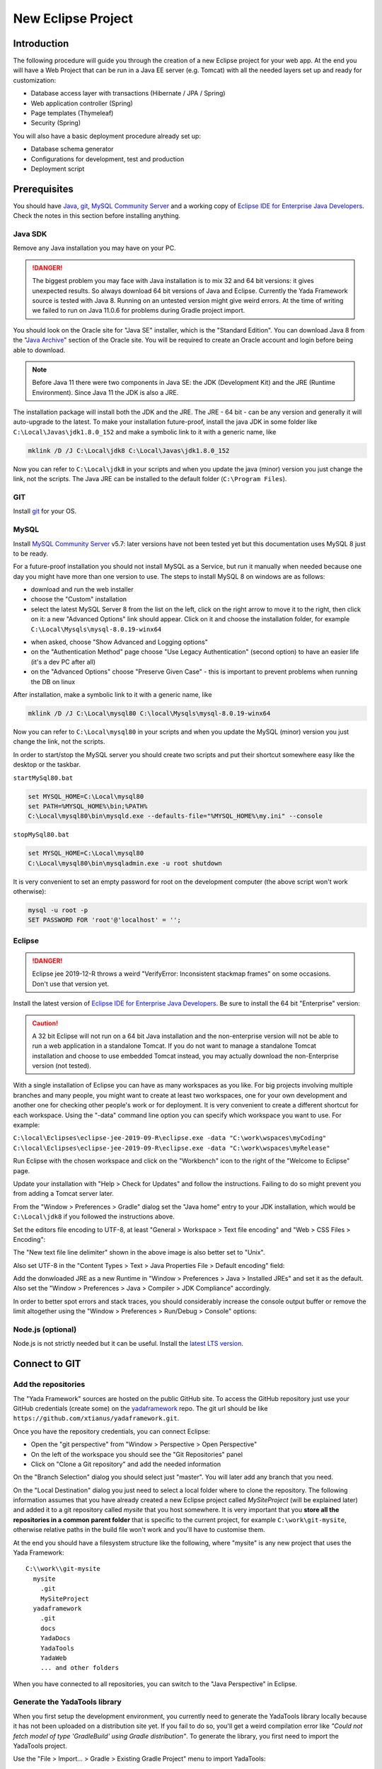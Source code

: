 ********************
New Eclipse Project
********************

Introduction
===================
The following procedure will guide you through the creation of a new Eclipse project for your web app. At the end you will have a Web Project that can be run in a Java EE server (e.g. Tomcat) with all the needed layers set up and ready for customization: 

* Database access layer with transactions (Hibernate / JPA / Spring)
* Web application controller (Spring)
* Page templates (Thymeleaf)
* Security (Spring)

You will also have a basic deployment procedure already set up:

* Database schema generator
* Configurations for development, test and production
* Deployment script

Prerequisites
===================
You should have `Java`_, `git`_, `MySQL Community Server`_ and a working copy of `Eclipse IDE for Enterprise Java Developers`_. Check the notes in this section before installing anything.

Java SDK
--------
Remove any Java installation you may have on your PC.


.. DANGER:: The biggest problem you may face with Java installation is to mix 32 and 64 bit versions: it gives unexpected results.
	So always download 64 bit versions of Java and Eclipse.
	Currently the Yada Framework source is tested with Java 8. Running on an untested version might give weird errors.
	At the time of writing we failed to run on Java 11.0.6 for problems during Gradle project import.

You should look on the Oracle site for "Java SE" installer, which is the "Standard Edition". 
You can download Java 8 from the "`Java Archive`_" section of the Oracle site. You will be required to create an
Oracle account and login before being able to download. 

.. note:: Before Java 11 there were two components in Java SE: the JDK (Development Kit) and the JRE (Runtime Environment). Since Java 11 the JDK is also a JRE.
	
The installation package will install both the JDK and the JRE. 
The JRE - 64 bit - can be any version and generally it will auto-upgrade to the latest.
To make your installation future-proof, install the java JDK in some folder like ``C:\Local\Javas\jdk1.8.0_152`` and
make a symbolic link to it with a generic name, like

.. code-block:: bat

	mklink /D /J C:\Local\jdk8 C:\Local\Javas\jdk1.8.0_152

Now you can refer to ``C:\Local\jdk8`` in your scripts and when you update the java (minor) version you just change the link, not the scripts.
The Java JRE can be installed to the default folder (``C:\Program Files``).


GIT
---
Install `git`_ for your OS.

.. _git: https://git-scm.com/downloads

MySQL
-----
Install `MySQL Community Server`_ v5.7: later versions have not been tested yet but this documentation uses MySQL 8 just to be ready.

For a future-proof installation you should not install MySQL as a Service, but run it manually when needed because one day
you might have more than one version to use. The steps to install MySQL 8 on windows are as follows:

- download and run the web installer
- choose the "Custom" installation
- select the latest MySQL Server 8 from the list on the left, click on the right arrow to move it to the right, then click on it: a new "Advanced Options" link should appear. Click on it and choose the installation folder, for example ``C:\Local\Mysqls\mysql-8.0.19-winx64``

.. image:: _static/img/newEclipseProject/MySQL-advanced.jpg

- when asked, choose "Show Advanced and Logging options"
- on the "Authentication Method" page choose "Use Legacy Authentication" (second option) to have an easier life (it's a dev PC after all)
- on the "Advanced Options" choose "Preserve Given Case" - this is important to prevent problems when running the DB on linux

.. image:: _static/img/newEclipseProject/MySQL-preservecase.jpg

After installation, make a symbolic link to it with a generic name, like

.. code-block:: bat

	mklink /D /J C:\Local\mysql80 C:\local\Mysqls\mysql-8.0.19-winx64

Now you can refer to ``C:\Local\mysql80`` in your scripts and when you update the MySQL (minor) version you just change the link, not the scripts.

In order to start/stop the MySQL server you should create two scripts and put their shortcut somewhere easy like the desktop or the taskbar.

``startMySql80.bat``

.. code-block:: bat

	set MYSQL_HOME=C:\Local\mysql80
	set PATH=%MYSQL_HOME%\bin;%PATH%
	C:\Local\mysql80\bin\mysqld.exe --defaults-file="%MYSQL_HOME%\my.ini" --console

``stopMySql80.bat``

.. code-block:: bat

	set MYSQL_HOME=C:\Local\mysql80
	C:\Local\mysql80\bin\mysqladmin.exe -u root shutdown
	
It is very convenient to set an empty password for root on the development computer (the above script won't work otherwise):

.. code-block:: bat

	mysql -u root -p
	SET PASSWORD FOR 'root'@'localhost' = '';

.. _Java: https://www.oracle.com/technetwork/java/javase/downloads/index.html
.. _Eclipse IDE for Enterprise Java Developers: https://www.eclipse.org/downloads/packages/
.. _Java Archive: https://www.oracle.com/java/technologies/javase/javase8-archive-downloads.html
.. _git: https://git-scm.com/downloads
.. _MySQL Community Server: https://dev.mysql.com/downloads/mysql/

Eclipse
--------

.. DANGER:: Eclipse jee 2019-12-R throws a weird "VerifyError: Inconsistent stackmap frames" on some occasions. Don't use that version yet. 

Install the latest version of `Eclipse IDE for Enterprise Java Developers`_. Be sure to install the 64 bit "Enterprise" version:

.. caution:: A 32 bit Eclipse will not run on a 64 bit Java installation and the non-enterprise version will not be able to 
	run a web application in a standalone Tomcat. 
	If you do not want to manage a standalone Tomcat installation and choose to use embedded Tomcat instead, you may actually download 
	the non-Enterprise version (not tested).

With a single installation of Eclipse you can have as many workspaces as you like. For big projects involving multiple branches and many people,
you might want to create at least two workspaces, one for your own development and another one for checking other people's work or for deployment.
It is very convenient to create a different shortcut for each workspace. Using the "-data" command line option you can specify which workspace you
want to use. For example:

``C:\local\Eclipses\eclipse-jee-2019-09-R\eclipse.exe -data "C:\work\wspaces\myCoding"``
``C:\local\Eclipses\eclipse-jee-2019-09-R\eclipse.exe -data "C:\work\wspaces\myRelease"``

Run Eclipse with the chosen workspace and click on the "Workbench" icon to the right of the "Welcome to Eclipse" page.

Update your installation with "Help > Check for Updates" and follow the instructions. Failing to do so might prevent
you from adding a Tomcat server later.

From the "Window > Preferences > Gradle" dialog set the "Java home" entry to your JDK installation, 
which would be ``C:\Local\jdk8`` if you followed the instructions above.

Set the editors file encoding to UTF-8, at least "General > Workspace > Text file encoding" and "Web > CSS Files > Encoding":

.. image:: _static/img/newEclipseProject/encoding.jpg

.. _Eclipse IDE for Enterprise Java Developers: https://www.eclipse.org/downloads/packages/

The "New text file line delimiter" shown in the above image is also better set to "Unix".

Also set UTF-8 in the "Content Types > Text > Java Properties File > Default encoding" field:

.. image:: _static/img/newEclipseProject/java-properties-utf8.png

Add the donwloaded JRE as a new Runtime in "Window > Preferences > Java > Installed JREs" and set it as the default. 
Also set the "Window > Preferences > Java > Compiler > JDK Compliance" accordingly.

In order to better spot errors and stack traces, you should considerably increase the console output buffer or remove the limit altogether
using the "Window > Preferences > Run/Debug > Console" options:

.. image:: _static/img/newEclipseProject/console.png

Node.js (optional)
-------------------
Node.js is not strictly needed but it can be useful.
Install the `latest LTS version`_.

.. _latest LTS version: https://nodejs.org/en/download/

Connect to GIT
==============
Add the repositories
--------------------
The "Yada Framework" sources are hosted on the public GitHub site.
To access the GitHub repository just use your GitHub credentials (create some) on the `yadaframework`_ repo.
The git url should be like ``https://github.com/xtianus/yadaframework.git``. 

.. _yadaframework: https://github.com/xtianus/yadaframework

Once you have the repository credentials, you can connect Eclipse: 

- Open the "git perspective" from "Window > Perspective > Open Perspective"
- On the left of the workspace you should see the "Git Repositories" panel
- Click on "Clone a Git repository" and add the needed information
 
.. image:: _static/img/newEclipseProject/clonegit.jpg
 
.. image:: _static/img/newEclipseProject/clonedialog1.jpg

On the "Branch Selection" dialog you should select just "master". You will later
add any branch that you need.

On the "Local Destination" dialog you just need to select a local folder where to clone the repository.
The following information assumes that you have already created a new Eclipse project called `MySiteProject` (will be explained later) and added it to a git repository
called `mysite` that you host somewhere.
It is very important that you **store all the repositories in a common parent folder** that is specific to the current project, for example
``C:\work\git-mysite``, otherwise relative paths in the build file won't work and you'll have to customise them.

.. image:: _static/img/newEclipseProject/cloneDialog2.jpg

At the end you should have a filesystem structure like the following, where "mysite" is any new project that uses the Yada Framework:

::

  C:\\work\\git-mysite
    mysite
      .git
      MySiteProject
    yadaframework 
      .git
      docs
      YadaDocs
      YadaTools
      YadaWeb
      ... and other folders	

When you have connected to all repositories, you can switch to the "Java Perspective" in Eclipse. 

Generate the YadaTools library
------------------------------
When you first setup the development environment, you currently need to generate the YadaTools library locally
because it has not been uploaded on a distribution site yet.
If you fail to do so, you'll get a weird compilation error like *"Could not fetch model of type 'GradleBuild' using Gradle distribution"*.
To generate the library, you first need to import the YadaTools project.

Use the "File > Import... > Gradle > Existing Gradle Project" menu to import YadaTools:

.. image:: _static/img/newEclipseProject/yadaTools.jpg

If the imported project has some errors, first of right-click and choose "Gradle > Refresh Gradle Project".
If it complains about some unbound system library, open "Properties > Java build path > Libraries" and remove the library.

To build the library, run the "YadaTools - uploadArchives" task from "Run > Run Configurations... > Gradle Task". If you have some
weird errors, try from the command line in the YadaTools folder and run ``gradlew uploadArchives --no-daemon`` because the Gradle
daemon sometimes gets in the way...

The First Project
=====================
Create a new Eclipse Project using "File > New > Project... > Gradle > Gradle Project" menu.
Use any name you like ("MySiteProject" in the above example) and accept all defaults. A new Java project will be created in your workspace.

Delete any example file and folders inside the "src/main/java" and "src/test/java" folders.

Edit the ``/MySiteProject/gradle/wrapper/gradle-wrapper.properties`` file changing the ``distributionUrl`` to match the version of
Gradle that you want to use. For example ``distributionUrl=https\://services.gradle.org/distributions/gradle-5.6.4-bin.zip``.

.. DANGER:: The currently recommended Gradle version is 5.6.4; Gradle 6.2 failed to load the YadaTools library during initial setup

Right-click the project and choose "Gradle > Refresh Gradle Project" to update the version of Gradle used.

You can choose to add an external Tomcat server or use the embedded version. In the first case, you should be using the "Enterprise" version of Eclipse.
If not, you should at least install the "Eclipse Web Tools Platform" (WTP) plugin and... hope for the best.

Import the Yada projects that you need to use. After connecting to the GitHub repository as explained above, you need to import the
needed projects using the "File > Import... > Gradle > Existing Gradle Project" menu as explained in :ref:`newEclipseProject:Generate the YadaTools library`.
To import all Yada projects at once you could just import the "YadaWebCommerce" project and rely on dependency resolution to automatically
import everything else:

.. image:: _static/img/newEclipseProject/importYada.jpg

You should now have, in your workspace, the following Yada projects:

- YadaTools
- YadaWeb
- YadaWebCMS
- YadaWebCommerce
- YadaWebSecurity

The next step is to create a git repository to store your projects. You can use any public provider like GitHub or a private installation
based for example on GitLab. You should definitely use git to store your files, also because they will be moved to the same folder of the
Yada projects and relative paths in the build file will work effortlessly.
When using "GitLab", let it create a default readme.md file so that you'll be able to check out the repository easily (there should be a
similar option on GitHub). Then add the repository location to the Git Perspective as done for the Yada Framework.
The local folder should be next to the Yada Framework local git, for example ``C:\work\git-mysite\mysite``.
To add your project to the local git repository right-click on it and choose "Team > Share Project...". 
In the dialog you should just select the correct repository and accept the defaults.
Finally edit .gitignore in the root of your project look like the following:

::

    /.gradle/
    /build/
    /bin/
    /.gitattributes
    /.settings/
    /.classpath
    /.project
    !gradle-wrapper.jar

The Build File
===================

Replace your ``build.gradle`` with the contents of ``/YadaTools/scripts/template.gradle``.

The ``// CHANGE THIS !!!`` items should be edited to suit your needs.

The default environments are "dev" for "Development", "tst" for "Test" and "prod" for "Production". 
You can rename them (or also add/remove some) using the "envs" property in the ``yadaInit`` task of the build, 
but the envs array must always have the "development" environtment first and the "production" environment last 
in order to create a correct configuration.xml file. For a list of all other options for the ``yadaInit`` task 
see ``/YadaTools/src/main/groovy/net/yadaframework/tools/YadaProject.groovy``

Replace your ``settings.gradle`` with the following:

.. code-block:: groovy

       rootProject.name = 'MySiteProject'
       include 'YadaWeb'
       project(':YadaWeb').projectDir = "../../yadaframework/YadaWeb" as File
       include 'YadaWebSecurity'
       project(':YadaWebSecurity').projectDir = "../../yadaframework/YadaWebSecurity" as File
       include 'YadaWebCMS'
       project(':YadaWebCMS').projectDir = "../../yadaframework/YadaWebCMS" as File
       include 'YadaWebCommerce'
       project(':YadaWebCommerce').projectDir = "../../yadaframework/YadaWebCommerce" as File

You should change the project name to whatever you used. The above assumes that you cloned the yadaframework repository 
in the same root folder of your project repository as explained in :ref:`newEclipseProject:Add the repositories`.
This setup is needed to use YadaWeb class files directly instead of going through the jar, 
and is handy when you plan to work on the YadaWeb sources to fix and improve them. 

More information on the wtp syntax `here <https://docs.gradle.org/current/dsl/org.gradle.plugins.ide.eclipse.model.EclipseWtpComponent.html>`__ and `here <https://docs.gradle.org/current/dsl/org.gradle.plugins.ide.eclipse.model.EclipseWtpFacet.html>`__.


Code Generation (just a bit)
======================================

Ensure you have these folders in your project before the next step:

-  ``src/main/java``
-  ``src/main/webapp``

Use the ``Gradle > Refresh Gradle Project`` project menu item to initialise the project.

Open a command prompt in the root folder of your project (e.g. ``C:\work\git-mysite\MySiteProject``) and run ``gradlew yadaInit --no-daemon``. 
This task will add the java core Spring configuration and some default files that will have to be either deleted or customised.
The "--no-daemon" option is to stay on the safe side.

.. note:: You can run the task multiple times and it will never overwrite existing files: to revert a change, delete the file and run the task again

If you see compilation errors ensure that you're just missing some classpath libraries and do a "Refresh Gradle Project" again. If you
still have errors, try to fix them ;-) For example you might need to remove the dependency on YadaWebSeurity classes if you didn't want to use it.

Initial Customization
======================================
Before starting the server for the first time, you should customise some generated files.
The bare minimum would be to edit these files:

- /src/main/resources/conf.webapp.dev.xml
	- **paths/basePath** is where your project files will be found
	- **setup/users/user/admin** is the initial user of your site (if YadaWebSecurity is being used). You should change the password at least
- /src/main/resources/logback.xml
	- you may want to change the log path

You can skip the "tst" and "prod" files until you're ready to deploy to a test/production server.

Database Setup
===================
Create the local database by running the scripts inside ``/env/dev`` (if you're not on windows, just copy the content and adapt it to your platform).

Create the database schema by running the ``gradlew dbSchema`` task.
You may get some compilation errors that need to be fixed.
If the schema generator can't connect to the database check that /src/main/resources/META-INF/persistence.xml (and /src/main/webapp/META-INF/context.xml) has the right DB credentials.

Run the ``/env/dev/dropAndCreateDatabase.bat`` (or a linux equivalent) to create a new empty database with the generated schema.

Tomcat server
===================
This section is about setting up a standalone Tomcat server that can be controlled from Eclipse. You don't need it if you're going to use the
embedded version of Tomcat.

Download `Apache Tomcat 8.5`_ "64-bit Windows zip" and unzip the folder to some place like ``C:\local\Tomcats\apache-tomcat-8.5.51``.

Create a new folder where you will keep all your web application deploys, like ``C:\local\Deploy``.

In Eclipse, while in the "Java Perspective", show the "Servers" view from "Window > Show View > Other... > Server > Servers".
You will see the link "No servers available. Click to create a new server...". Click that link. You will see a dialog
where you should choose "Apache > Tomcat v8.5 Server". In the Next dialog choose your "Tomcat installation directory", 
for example ``C:\local\Tomcats\apache-tomcat-8.5.51``, and finish.
Just to be safe, check that Tomcat works by running it and browsing to ``http://localhost:8080/``. If all is fine, you should see
an error from Tomcat:

.. image:: _static/img/newEclipseProject/tomcatError.jpg

Stop Tomcat then right-click on it and choose "Open". You will see the Overview:

.. image:: _static/img/newEclipseProject/tomcatOverview.JPG

On this page do the following:

- Under "Server locations" set "Use custom location > Server path" to ``C:\local\Deploy\myProject`` where "myProject" is anything you like
- Under "Server Options" uncheck "Modules auto reload by default"
- Under "Timeouts" add a trailing 0 to both timeouts so that 45 becomes 450 and 15 becomes 150
- Save with CTRL+S.

If your sources in the "Package Explorer" window don't have any red marks (no compilation errors), you can add the web application to Tomcat:

- Right-click on the Tomcat server in the "Servers" view
- Select "Add and Remove... > Add All >>"

If the server starts with no errors, you can see the homepage placeholder at http://localhost:8080/

.. _Apache Tomcat 8.5: https://tomcat.apache.org/download-80.cgi

Troubleshooting
===================

Compilation Errors
------------------
In case of compilation errors, the first thing to do is to run a "Refresh Gradle Project" on the affected project or the including project.
If errors persist, check that you have imported all the needed Yada projects.
Also be sure to have "Projects > Build Automatically" checked and try with a "Project > Clean...".

Validation Errors
-----------------
If you get an error like

``CHKJ3000E: WAR Validation Failed: org.eclipse.jst.j2ee.commonarchivecore.internal.exception.DeploymentDescriptorLoadException: WEB-INF/web.xml``

you may fix it just by forcing a validation on the project via the menu.

Tomcat Startup Errors
---------------------
If Tomcat doesn't start, it might have stale data. Try with a "Clean..." on the server. If everything fails, stop the server and delete the content of the Deploy folder,
for example ``C:\local\Deploy\myProject``. Then do a "Publish" on the server. If you can't delete some file because Windows says it's open, you'll need to quit Eclipse
and be sure that there are no ghost Tomcat processes running. In extreme cases, you might need to restart your PC.




